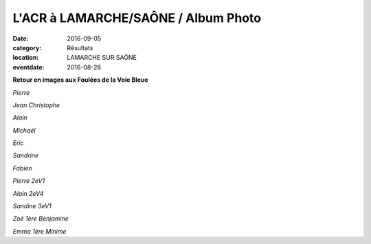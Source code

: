 L'ACR à LAMARCHE/SAÔNE / Album Photo
====================================

:date: 2016-09-05
:category: Résultats
:location: LAMARCHE SUR SAÔNE
:eventdate: 2016-08-28

**Retour en images aux Foulées de la Voie Bleue**

.. image:: http://assets.acr-dijon.org/lam1601.jpg

*Pierre*

.. image:: http://assets.acr-dijon.org/lam1602.jpg

*Jean Christophe*

.. image:: http://assets.acr-dijon.org/lam1603.jpg

*Alain*

.. image:: http://assets.acr-dijon.org/lam1604.jpg

*Michaël*

.. image:: http://assets.acr-dijon.org/lam1605.jpg

*Eric*

.. image:: http://assets.acr-dijon.org/lam1606.jpg

*Sandrine*

.. image:: http://assets.acr-dijon.org/lam1607.jpg

*Fabien*

.. image:: http://assets.acr-dijon.org/lam1608.jpg

*Pierre 2eV1*

.. image:: http://assets.acr-dijon.org/lam1609.jpg

*Alain 2eV4*

.. image:: http://assets.acr-dijon.org/lam1610.jpg

*Sandine 3eV1*

.. image:: http://assets.acr-dijon.org/lam1611.jpg

*Zoé 1ère Benjamine*

.. image:: http://assets.acr-dijon.org/lam1612.jpg

*Emma 1ère Minime*
